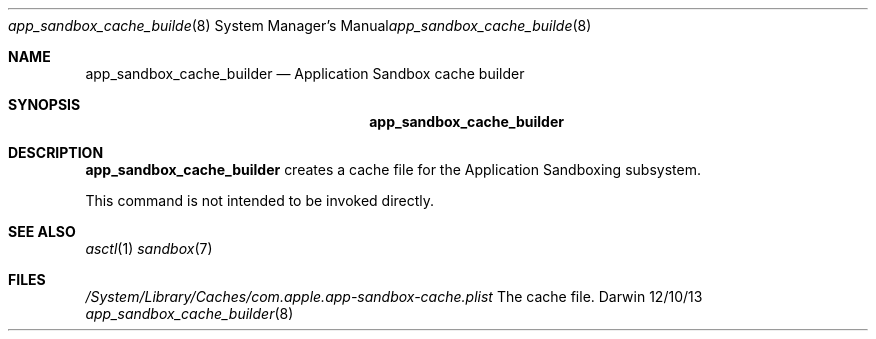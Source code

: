 .\"Modified from man(1) of FreeBSD, the NetBSD mdoc.template, and mdoc.samples.
.\"See Also:
.\"man mdoc.samples for a complete listing of options
.\"man mdoc for the short list of editing options
.\"/usr/share/misc/mdoc.template
.Dd 12/10/13               \" DATE 
.Dt app_sandbox_cache_builder 8      \" Program name and manual section number
.Os Darwin
.Sh NAME                 \" Section Header - required - don't modify 
.Nm app_sandbox_cache_builder
.\" The following lines are read in generating the apropos(man -k) database. Use only key
.\" words here as the database is built based on the words here and in the .ND line. 
.\" Use .Nm macro to designate other names for the documented program.
.Nd Application Sandbox cache builder
.Sh SYNOPSIS             \" Section Header - required - don't modify
.Nm
.Sh DESCRIPTION          \" Section Header - required - don't modify
.Nm
creates a cache file for the Application Sandboxing subsystem.
.Pp                      \" Inserts a space
This command is not intended to be invoked directly.
.Sh SEE ALSO
.Xr asctl 1
.Xr sandbox 7
.Sh FILES                \" File used or created by the topic of the man page
.Pa /System/Library/Caches/com.apple.app-sandbox-cache.plist
The cache file.